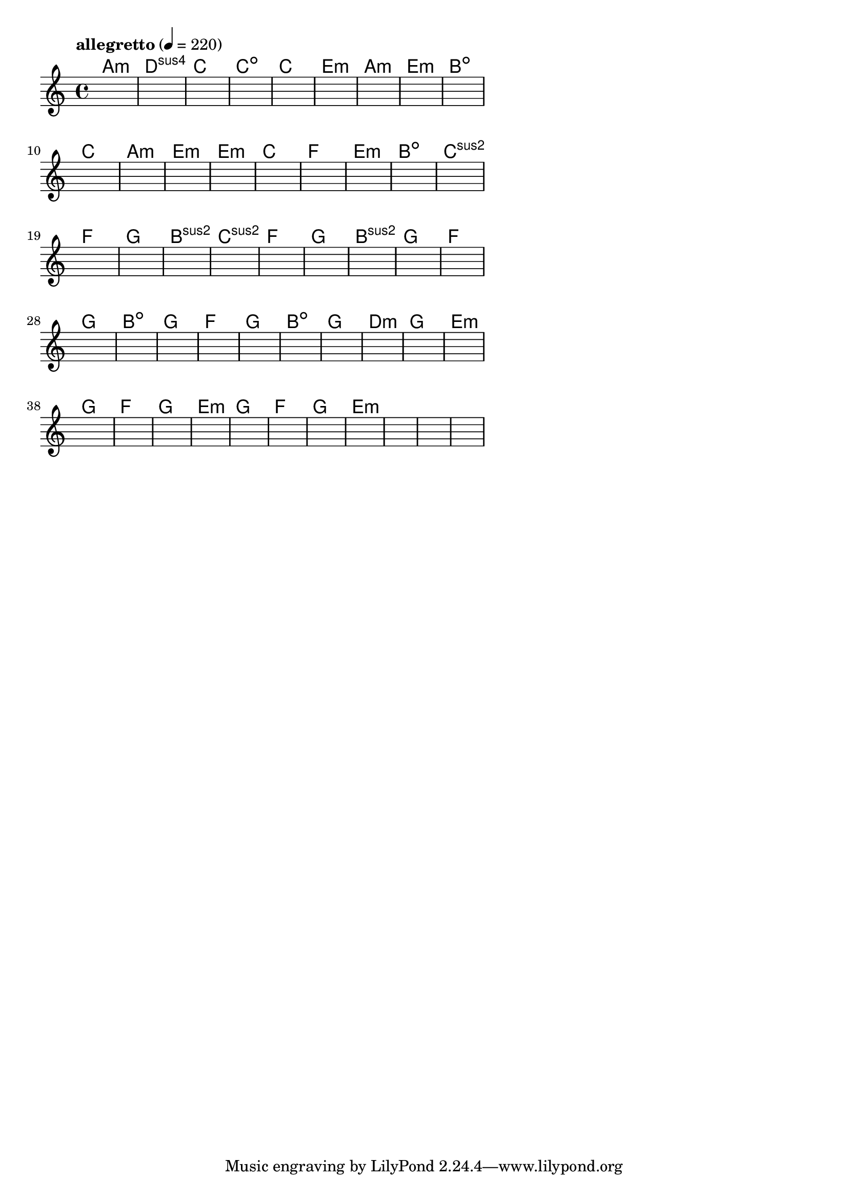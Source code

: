 \version "2.18.2"

% GaConfiguration:
  % size: 30
  % crossover: 0.8
  % mutation: 0.5
  % iterations: 60
  % fittestAlwaysSurvives: true
  % maxResults: 100
  % fitnessThreshold: 0.8
  % generationThreshold: 0.7


melody = {
 \key c\major
 \time 4/4
 \tempo  "allegretto" 4 = 220
 s16 s16 s16 s16  s16 s16 s16 s16  s16 s16 s16 s16  s16 s16 s16 s16 |
 s16 s16 s16 s16  s16 s16 s16 s16  s16 s16 s16 s16  s16 s16 s16 s16 |
 s16 s16 s16 s16  s16 s16 s16 s16  s16 s16 s16 s16  s16 s16 s16 s16 |
 s16 s16 s16 s16  s16 s16 s16 s16  s16 s16 s16 s16  s16 s16 s16 s16 |

 s16 s16 s16 s16  s16 s16 s16 s16  s16 s16 s16 s16  s16 s16 s16 s16 |
 s16 s16 s16 s16  s16 s16 s16 s16  s16 s16 s16 s16  s16 s16 s16 s16 |
 s16 s16 s16 s16  s16 s16 s16 s16  s16 s16 s16 s16  s16 s16 s16 s16 |
 s16 s16 s16 s16  s16 s16 s16 s16  s16 s16 s16 s16  s16 s16 s16 s16 |

 s16 s16 s16 s16  s16 s16 s16 s16  s16 s16 s16 s16  s16 s16 s16 s16 |
 s16 s16 s16 s16  s16 s16 s16 s16  s16 s16 s16 s16  s16 s16 s16 s16 |
 s16 s16 s16 s16  s16 s16 s16 s16  s16 s16 s16 s16  s16 s16 s16 s16 |
 s16 s16 s16 s16  s16 s16 s16 s16  s16 s16 s16 s16  s16 s16 s16 s16 |

 s16 s16 s16 s16  s16 s16 s16 s16  s16 s16 s16 s16  s16 s16 s16 s16 |
 s16 s16 s16 s16  s16 s16 s16 s16  s16 s16 s16 s16  s16 s16 s16 s16 |
 s16 s16 s16 s16  s16 s16 s16 s16  s16 s16 s16 s16  s16 s16 s16 s16 |
 s16 s16 s16 s16  s16 s16 s16 s16  s16 s16 s16 s16  s16 s16 s16 s16 |

 s16 s16 s16 s16  s16 s16 s16 s16  s16 s16 s16 s16  s16 s16 s16 s16 |
 s16 s16 s16 s16  s16 s16 s16 s16  s16 s16 s16 s16  s16 s16 s16 s16 |
 s16 s16 s16 s16  s16 s16 s16 s16  s16 s16 s16 s16  s16 s16 s16 s16 |
 s16 s16 s16 s16  s16 s16 s16 s16  s16 s16 s16 s16  s16 s16 s16 s16 |

 s16 s16 s16 s16  s16 s16 s16 s16  s16 s16 s16 s16  s16 s16 s16 s16 |
 s16 s16 s16 s16  s16 s16 s16 s16  s16 s16 s16 s16  s16 s16 s16 s16 |
 s16 s16 s16 s16  s16 s16 s16 s16  s16 s16 s16 s16  s16 s16 s16 s16 |
 s16 s16 s16 s16  s16 s16 s16 s16  s16 s16 s16 s16  s16 s16 s16 s16 |

 s16 s16 s16 s16  s16 s16 s16 s16  s16 s16 s16 s16  s16 s16 s16 s16 |
 s16 s16 s16 s16  s16 s16 s16 s16  s16 s16 s16 s16  s16 s16 s16 s16 |
 s16 s16 s16 s16  s16 s16 s16 s16  s16 s16 s16 s16  s16 s16 s16 s16 |
 s16 s16 s16 s16  s16 s16 s16 s16  s16 s16 s16 s16  s16 s16 s16 s16 |

 s16 s16 s16 s16  s16 s16 s16 s16  s16 s16 s16 s16  s16 s16 s16 s16 |
 s16 s16 s16 s16  s16 s16 s16 s16  s16 s16 s16 s16  s16 s16 s16 s16 |
 s16 s16 s16 s16  s16 s16 s16 s16  s16 s16 s16 s16  s16 s16 s16 s16 |
 s16 s16 s16 s16  s16 s16 s16 s16  s16 s16 s16 s16  s16 s16 s16 s16 |

 s16 s16 s16 s16  s16 s16 s16 s16  s16 s16 s16 s16  s16 s16 s16 s16 |
 s16 s16 s16 s16  s16 s16 s16 s16  s16 s16 s16 s16  s16 s16 s16 s16 |
 s16 s16 s16 s16  s16 s16 s16 s16  s16 s16 s16 s16  s16 s16 s16 s16 |
 s16 s16 s16 s16  s16 s16 s16 s16  s16 s16 s16 s16  s16 s16 s16 s16 |

 s16 s16 s16 s16  s16 s16 s16 s16  s16 s16 s16 s16  s16 s16 s16 s16 |
 s16 s16 s16 s16  s16 s16 s16 s16  s16 s16 s16 s16  s16 s16 s16 s16 |
 s16 s16 s16 s16  s16 s16 s16 s16  s16 s16 s16 s16  s16 s16 s16 s16 |
 s16 s16 s16 s16  s16 s16 s16 s16  s16 s16 s16 s16  s16 s16 s16 s16 |

 s16 s16 s16 s16  s16 s16 s16 s16  s16 s16 s16 s16  s16 s16 s16 s16 |
 s16 s16 s16 s16  s16 s16 s16 s16  s16 s16 s16 s16  s16 s16 s16 s16 |
 s16 s16 s16 s16  s16 s16 s16 s16  s16 s16 s16 s16  s16 s16 s16 s16 |
 s16 s16 s16 s16  s16 s16 s16 s16  s16 s16 s16 s16  s16 s16 s16 s16 |

 s16 s16 s16 s16  s16 s16 s16 s16  s16 s16 s16 s16  s16 s16 s16 s16 |
 s16 s16 s16 s16  s16 s16 s16 s16  s16 s16 s16 s16  s16 s16 s16 s16 |
 s16 s16 s16 s16  s16 s16 s16 s16  s16 s16 s16 s16  s16 s16 s16 s16 |
 s16 s16 s16 s16  s16 s16 s16 s16  s16 s16 s16 s16  s16 s16 s16 s16 |

}

lead = \chordmode {
% chord: Amin, fitness: 0.6277777777777778, complexity: 0.11666666666666665, execution time: 458ms
 a1:m |
% chord: Dsus4, fitness: 0.6277777777777778, complexity: 0.11666666666666665, execution time: 32ms
 d1:sus4 |
% chord: C, fitness: 0.6277777777777778, complexity: 0.11666666666666665, execution time: 24ms
 c1: |
% chord: Cdim, fitness: 0.8129629629629629, complexity: 0.11666666666666665, execution time: 48ms
 c1:dim |

% chord: C, fitness: 0.6277777777777778, complexity: 0.11666666666666665, execution time: 17ms
 c1: |
% chord: Emin, fitness: 0.9055555555555556, complexity: 0.11666666666666665, execution time: 19ms
 e1:m |
% chord: Amin, fitness: 0.9055555555555556, complexity: 0.11666666666666665, execution time: 4ms
 a1:m |
% chord: Emin, fitness: 0.8129629629629629, complexity: 0.11666666666666665, execution time: 22ms
 e1:m |

% chord: Bdim, fitness: 0.8129629629629629, complexity: 0.11666666666666665, execution time: 23ms
 b1:dim |
% chord: C, fitness: 0.8592592592592592, complexity: 0.11666666666666665, execution time: 18ms
 c1: |
% chord: Amin, fitness: 0.8592592592592592, complexity: 0.11666666666666665, execution time: 2ms
 a1:m |
% chord: Emin, fitness: 0.8129629629629629, complexity: 0.11666666666666665, execution time: 15ms
 e1:m |

% chord: Emin, fitness: 0.8592592592592592, complexity: 0.11666666666666665, execution time: 22ms
 e1:m |
% chord: C, fitness: 0.8129629629629629, complexity: 0.11666666666666665, execution time: 16ms
 c1: |
% chord: F, fitness: 0.8129629629629629, complexity: 0.11666666666666665, execution time: 4ms
 f1: |
% chord: Emin, fitness: 0.8129629629629629, complexity: 0.11666666666666665, execution time: 17ms
 e1:m |

% chord: Bdim, fitness: 0.7666666666666667, complexity: 0.11666666666666665, execution time: 21ms
 b1:dim |
% chord: Csus2, fitness: 0.8129629629629629, complexity: 0.11666666666666665, execution time: 16ms
 c1:sus2 |
% chord: F, fitness: 0.8129629629629629, complexity: 0.11666666666666665, execution time: 4ms
 f1: |
% chord: G, fitness: 0.8592592592592592, complexity: 0.11666666666666665, execution time: 16ms
 g1: |

% chord: Bsus2, fitness: 0.8592592592592592, complexity: 0.11666666666666665, execution time: 21ms
 b1:sus2 |
% chord: Csus2, fitness: 0.8129629629629629, complexity: 0.11666666666666665, execution time: 18ms
 c1:sus2 |
% chord: F, fitness: 0.8129629629629629, complexity: 0.11666666666666665, execution time: 4ms
 f1: |
% chord: G, fitness: 0.8129629629629629, complexity: 0.11666666666666665, execution time: 18ms
 g1: |

% chord: Bsus2, fitness: 0.8592592592592592, complexity: 0.11666666666666665, execution time: 16ms
 b1:sus2 |
% chord: G, fitness: 0.8592592592592592, complexity: 0.11666666666666665, execution time: 14ms
 g1: |
% chord: F, fitness: 0.8592592592592592, complexity: 0.11666666666666665, execution time: 3ms
 f1: |
% chord: G, fitness: 0.8592592592592592, complexity: 0.11666666666666665, execution time: 14ms
 g1: |

% chord: Bdim, fitness: 0.9055555555555556, complexity: 0.11666666666666665, execution time: 14ms
 b1:dim |
% chord: G, fitness: 0.8129629629629629, complexity: 0.11666666666666665, execution time: 5ms
 g1: |
% chord: F, fitness: 0.8129629629629629, complexity: 0.11666666666666665, execution time: 3ms
 f1: |
% chord: G, fitness: 0.8129629629629629, complexity: 0.11666666666666665, execution time: 15ms
 g1: |

% chord: Bdim, fitness: 0.8550925925925925, complexity: 0.11666666666666665, execution time: 13ms
 b1:dim |
% chord: G, fitness: 0.8129629629629629, complexity: 0.11666666666666665, execution time: 12ms
 g1: |
% chord: Dmin, fitness: 0.8129629629629629, complexity: 0.11666666666666665, execution time: 3ms
 d1:m |
% chord: G, fitness: 0.8592592592592592, complexity: 0.11666666666666665, execution time: 16ms
 g1: |

% chord: Emin, fitness: 0.8550925925925925, complexity: 0.11666666666666665, execution time: 15ms
 e1:m |
% chord: G, fitness: 0.8129629629629629, complexity: 0.11666666666666665, execution time: 6ms
 g1: |
% chord: F, fitness: 0.8129629629629629, complexity: 0.11666666666666665, execution time: 4ms
 f1: |
% chord: G, fitness: 0.9055555555555556, complexity: 0.11666666666666665, execution time: 15ms
 g1: |

% chord: Emin, fitness: 0.8592592592592592, complexity: 0.11666666666666665, execution time: 14ms
 e1:m |
% chord: G, fitness: 0.8592592592592592, complexity: 0.11666666666666665, execution time: 4ms
 g1: |
% chord: F, fitness: 0.8592592592592592, complexity: 0.11666666666666665, execution time: 5ms
 f1: |
% chord: G, fitness: 0.8129629629629629, complexity: 0.11666666666666665, execution time: 15ms
 g1: |

% chord: Emin, fitness: 0.9055555555555556, complexity: 0.11666666666666665, execution time: 16ms
 e1:m |
% chord: -, fitness: -, complexity: -, execution time: -
 s1 |
% chord: -, fitness: -, complexity: -, execution time: -
 s1 |
% chord: -, fitness: -, complexity: -, execution time: -
 s1 |

}

% avg execution time: 22.520833333333332ms
% avg chord complexity: 0.10937499999999993
% avg fitness value: 0.8315586419753087

\score {
 <<
  \new ChordNames \lead
  \new Staff \melody
 >>
 \midi { }
 \layout {
  indent = #0
  line-width = #110
  \context {
    \Score
    \override SpacingSpanner.uniform-stretching = ##t
    \accidentalStyle forget    }
 }
}